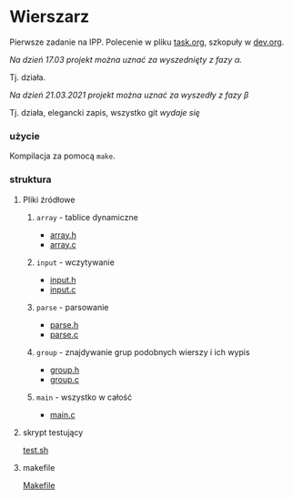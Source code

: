 #+OPTIONS: toc:nil

* Wierszarz
  
Pierwsze zadanie na IPP.
Polecenie w pliku [[file:task.org][task.org]], szkopuły w [[file:dev.org][dev.org]].

**** /Na dzień 17.03 projekt można uznać za wyszednięty z fazy \alpha./
     Tj. działa.
**** /Na dzień 21.03.2021 projekt można uznać za wyszedły z fazy \beta/
     Tj. działa, elegancki zapis, wszystko git /wydaje się/



*** użycie
    Kompilacja za pomocą ~make~.

*** struktura

**** Pliki źródłowe
***** ~array~ - tablice dynamiczne
      - [[file:array.h][array.h]]
      - [[file:array.c][array.c]]
***** ~input~ - wczytywanie
      - [[file:input.h][input.h]]
      - [[file:input.c][input.c]]
***** ~parse~ - parsowanie
      - [[file:parse.h][parse.h]]
      - [[file:parse.c][parse.c]]
***** ~group~ - znajdywanie grup podobnych wierszy i ich wypis
      - [[file:group.h][group.h]]
      - [[file:group.c][group.c]]
***** ~main~ - wszystko w całość
      - [[file:main.c][main.c]]

**** skrypt testujący
     [[file:test.sh][test.sh]]

**** makefile
     [[file:Makefile][Makefile]]
        
